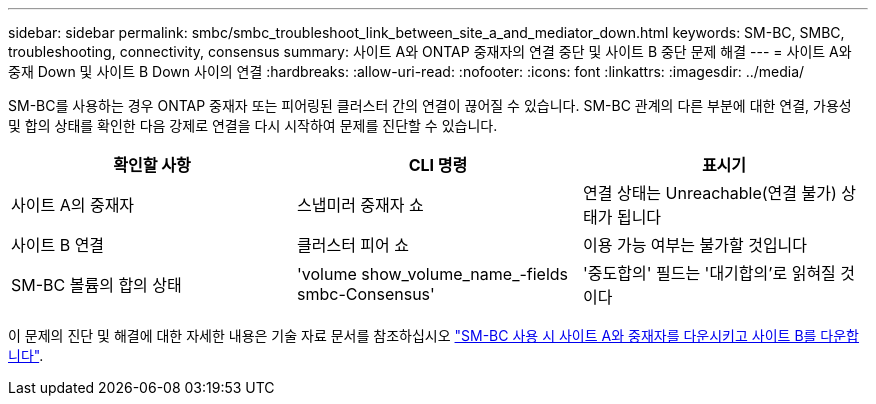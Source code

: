 ---
sidebar: sidebar 
permalink: smbc/smbc_troubleshoot_link_between_site_a_and_mediator_down.html 
keywords: SM-BC, SMBC, troubleshooting, connectivity, consensus 
summary: 사이트 A와 ONTAP 중재자의 연결 중단 및 사이트 B 중단 문제 해결 
---
= 사이트 A와 중재 Down 및 사이트 B Down 사이의 연결
:hardbreaks:
:allow-uri-read: 
:nofooter: 
:icons: font
:linkattrs: 
:imagesdir: ../media/


[role="lead"]
SM-BC를 사용하는 경우 ONTAP 중재자 또는 피어링된 클러스터 간의 연결이 끊어질 수 있습니다. SM-BC 관계의 다른 부분에 대한 연결, 가용성 및 합의 상태를 확인한 다음 강제로 연결을 다시 시작하여 문제를 진단할 수 있습니다.

[cols="3"]
|===
| 확인할 사항 | CLI 명령 | 표시기 


| 사이트 A의 중재자 | 스냅미러 중재자 쇼 | 연결 상태는 Unreachable(연결 불가) 상태가 됩니다 


| 사이트 B 연결 | 클러스터 피어 쇼 | 이용 가능 여부는 불가할 것입니다 


| SM-BC 볼륨의 합의 상태 | 'volume show_volume_name_-fields smbc-Consensus' | '중도합의' 필드는 '대기합의'로 읽혀질 것이다 
|===
이 문제의 진단 및 해결에 대한 자세한 내용은 기술 자료 문서를 참조하십시오 link:https://kb.netapp.com/Advice_and_Troubleshooting/Data_Protection_and_Security/SnapMirror/Link_between_Site_A_and_Mediator_down_and_Site_B_down_when_using_SM-BC["SM-BC 사용 시 사이트 A와 중재자를 다운시키고 사이트 B를 다운합니다"^].
